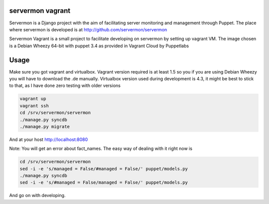 servermon vagrant
=================

Servermon is a Django project with the aim of facilitating server monitoring
and management through Puppet. The place where servermon is developed is at
http://github.com/servermon/servermon

Servermon Vagrant is a small project to facilitate developing on servermon by
setting up vagrant VM. The image chosen is a Debian Wheezy 64-bit with puppet
3.4 as provided in Vagrant Cloud by Puppetlabs

Usage
=====

Make sure you got vagrant and virtualbox. Vagrant version required is at least
1.5 so you if you are using Debian Wheezy you will have to download the .de
manually. Virtualbox version used during development is 4.3, it might be best to
stick to that, as I have done zero testing with older versions

.. code-block:: bash

    vagrant up
    vagrant ssh
    cd /srv/servermon/servermon
    ./manage.py syncdb
    ./manage.py migrate

And at your host http://localhost:8080

Note: You will get an error about fact_names. The easy way of dealing with it
right now is

.. code-block:: bash

    cd /srv/servermon/servermon
    sed -i -e 's/managed = False/#managed = False/' puppet/models.py
    ./manage.py syncdb
    sed -i -e 's/#managed = False/managed = False/' puppet/models.py

And go on with developing.
